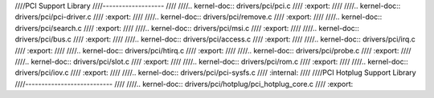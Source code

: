 ////PCI Support Library
////-------------------
////
////.. kernel-doc:: drivers/pci/pci.c
////   :export:
////
////.. kernel-doc:: drivers/pci/pci-driver.c
////   :export:
////
////.. kernel-doc:: drivers/pci/remove.c
////   :export:
////
////.. kernel-doc:: drivers/pci/search.c
////   :export:
////
////.. kernel-doc:: drivers/pci/msi.c
////   :export:
////
////.. kernel-doc:: drivers/pci/bus.c
////   :export:
////
////.. kernel-doc:: drivers/pci/access.c
////   :export:
////
////.. kernel-doc:: drivers/pci/irq.c
////   :export:
////
////.. kernel-doc:: drivers/pci/htirq.c
////   :export:
////
////.. kernel-doc:: drivers/pci/probe.c
////   :export:
////
////.. kernel-doc:: drivers/pci/slot.c
////   :export:
////
////.. kernel-doc:: drivers/pci/rom.c
////   :export:
////
////.. kernel-doc:: drivers/pci/iov.c
////   :export:
////
////.. kernel-doc:: drivers/pci/pci-sysfs.c
////   :internal:
////
////PCI Hotplug Support Library
////---------------------------
////
////.. kernel-doc:: drivers/pci/hotplug/pci_hotplug_core.c
////   :export:
